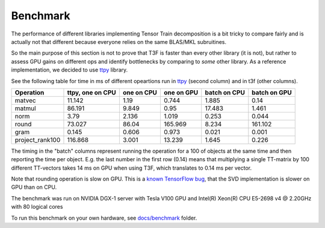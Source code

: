 Benchmark
================

The performance of different libraries implementing Tensor Train decomposition is a bit tricky to compare fairly and is actually not that different because everyone relies on the same BLAS/MKL subruitines.

So the main purpose of this section is not to prove that T3F is faster than every other library (it is not), but rather to assess GPU gains on different ops and identify bottlenecks by comparing to *some* other library. As a reference implementation, we decided to use ttpy_ library.

.. _ttpy: https://github.com/oseledets/ttpy

See the following table for time in ms of different opeartions run in ttpy_ (second column) and in t3f (other columns).

===============  ==================  ============  ============  ==============  ==============
Operation        ttpy, one on CPU    one on CPU    one on GPU    batch on CPU    batch on GPU
===============  ==================  ============  ============  ==============  ==============
matvec                       11.142         1.19          0.744           1.885           0.14
matmul                       86.191         9.849         0.95           17.483           1.461
norm                          3.79          2.136         1.019           0.253           0.044
round                        73.027        86.04        165.969           8.234         161.102
gram                          0.145         0.606         0.973           0.021           0.001
project_rank100             116.868         3.001        13.239           1.645           0.226
===============  ==================  ============  ============  ==============  ==============

The timing in the "batch" columns represent running the operation for a 100 of objects at the same time and then reporting the time per object. E.g. the last number in the first row (0.14) means that multiplying a single TT-matrix by 100 different TT-vectors takes 14 ms on GPU when using T3F, which translates to 0.14 ms per vector.

Note that rounding operation is slow on GPU. This is a `known TensorFlow bug`_, that the SVD implementation is slower on GPU than on CPU.

.. _`known TensorFlow bug`: https://github.com/tensorflow/tensorflow/issues/13603

The benchmark was run on NVIDIA DGX-1 server with Tesla V100 GPU and Intel(R) Xeon(R) CPU E5-2698 v4 @ 2.20GHz with 80 logical cores

To run this benchmark on your own hardware, see `docs/benchmark`_ folder.

.. _`docs/benchmark`: https://github.com/Bihaqo/t3f/tree/develop/docs/benchmark
